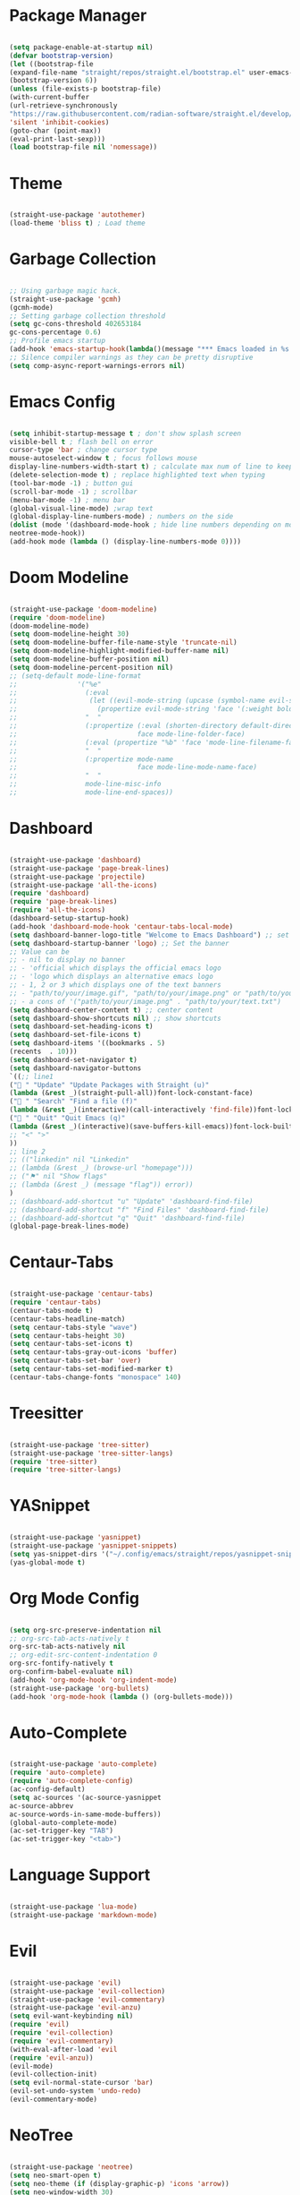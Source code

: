 * Package Manager
#+begin_src emacs-lisp

(setq package-enable-at-startup nil)
(defvar bootstrap-version)
(let ((bootstrap-file
(expand-file-name "straight/repos/straight.el/bootstrap.el" user-emacs-directory))
(bootstrap-version 6))
(unless (file-exists-p bootstrap-file)
(with-current-buffer
(url-retrieve-synchronously
"https://raw.githubusercontent.com/radian-software/straight.el/develop/install.el"
'silent 'inhibit-cookies)
(goto-char (point-max))
(eval-print-last-sexp)))
(load bootstrap-file nil 'nomessage))

#+end_src

* Theme
#+begin_src emacs-lisp

(straight-use-package 'autothemer)
(load-theme 'bliss t) ; Load theme

#+end_src

* Garbage Collection
#+begin_src emacs-lisp

;; Using garbage magic hack.
(straight-use-package 'gcmh)
(gcmh-mode)
;; Setting garbage collection threshold
(setq gc-cons-threshold 402653184
gc-cons-percentage 0.6)
;; Profile emacs startup
(add-hook 'emacs-startup-hook(lambda()(message "*** Emacs loaded in %s with %d garbage collections."(format "%.2f seconds"(float-time(time-subtract after-init-time before-init-time)))gcs-done)))
;; Silence compiler warnings as they can be pretty disruptive
(setq comp-async-report-warnings-errors nil)

#+end_src

* Emacs Config
#+begin_src emacs-lisp

(setq inhibit-startup-message t ; don't show splash screen
visible-bell t ; flash bell on error
cursor-type 'bar ; change cursor type
mouse-autoselect-window t ; focus follows mouse
display-line-numbers-width-start t) ; calculate max num of line to keep line numbers from jiggling
(delete-selection-mode t) ; replace highlighted text when typing
(tool-bar-mode -1) ; button gui
(scroll-bar-mode -1) ; scrollbar
(menu-bar-mode -1) ; menu bar
(global-visual-line-mode) ;wrap text 
(global-display-line-numbers-mode) ; numbers on the side
(dolist (mode '(dashboard-mode-hook ; hide line numbers depending on mode
neotree-mode-hook))
(add-hook mode (lambda () (display-line-numbers-mode 0))))

#+end_src

* Doom Modeline
#+begin_src emacs-lisp

(straight-use-package 'doom-modeline)
(require 'doom-modeline)
(doom-modeline-mode)
(setq doom-modeline-height 30)
(setq doom-modeline-buffer-file-name-style 'truncate-nil)
(setq doom-modeline-highlight-modified-buffer-name nil)
(setq doom-modeline-buffer-position nil)
(setq doom-modeline-percent-position nil)
;; (setq-default mode-line-format
;;               '("%e"
;;                 (:eval
;;                  (let ((evil-mode-string (upcase (symbol-name evil-state))))
;;                    (propertize evil-mode-string 'face '(:weight bold))))
;;                 "  "
;;                 (:propertize (:eval (shorten-directory default-directory 30))
;;                              face mode-line-folder-face)
;;                 (:eval (propertize "%b" 'face 'mode-line-filename-face))
;;                 "  "
;;                 (:propertize mode-name
;;                              face mode-line-mode-name-face)
;;                 "  "
;;                 mode-line-misc-info
;;                 mode-line-end-spaces))

#+end_src

* Dashboard
#+begin_src emacs-lisp

(straight-use-package 'dashboard)
(straight-use-package 'page-break-lines)
(straight-use-package 'projectile)
(straight-use-package 'all-the-icons)
(require 'dashboard)
(require 'page-break-lines)
(require 'all-the-icons)
(dashboard-setup-startup-hook)
(add-hook 'dashboard-mode-hook 'centaur-tabs-local-mode)
(setq dashboard-banner-logo-title "Welcome to Emacs Dashboard") ;; set title
(setq dashboard-startup-banner 'logo) ;; Set the banner
;; Value can be
;; - nil to display no banner
;; - 'official which displays the official emacs logo
;; - 'logo which displays an alternative emacs logo
;; - 1, 2 or 3 which displays one of the text banners
;; - "path/to/your/image.gif", "path/to/your/image.png" or "path/to/your/text.txt" which displays whatever gif/image/text you would prefer
;; - a cons of '("path/to/your/image.png" . "path/to/your/text.txt")
(setq dashboard-center-content t) ;; center content
(setq dashboard-show-shortcuts nil) ;; show shortcuts
(setq dashboard-set-heading-icons t)
(setq dashboard-set-file-icons t)
(setq dashboard-items '((bookmarks . 5)
(recents  . 10)))
(setq dashboard-set-navigator t)
(setq dashboard-navigator-buttons
`((;; line1
(" " "Update" "Update Packages with Straight (u)"
(lambda (&rest _)(straight-pull-all))font-lock-constant-face)
(" " "Search" "Find a file (f)"
(lambda (&rest _)(interactive)(call-interactively 'find-file))font-lock-string-face)
(" " "Quit" "Quit Emacs (q)"
(lambda (&rest _)(interactive)(save-buffers-kill-emacs))font-lock-builtin-face)
;; "<" ">"
))
;; line 2
;; (("linkedin" nil "Linkedin"
;; (lambda (&rest _) (browse-url "homepage")))
;; ("⚑" nil "Show flags"
;; (lambda (&rest _) (message "flag")) error))
)
;; (dashboard-add-shortcut "u" "Update" 'dashboard-find-file)
;; (dashboard-add-shortcut "f" "Find Files" 'dashboard-find-file)
;; (dashboard-add-shortcut "q" "Quit" 'dashboard-find-file)
(global-page-break-lines-mode)

#+end_src

* Centaur-Tabs
#+begin_src emacs-lisp

(straight-use-package 'centaur-tabs)
(require 'centaur-tabs)
(centaur-tabs-mode t)
(centaur-tabs-headline-match)
(setq centaur-tabs-style "wave")
(setq centaur-tabs-height 30)
(setq centaur-tabs-set-icons t)
(setq centaur-tabs-gray-out-icons 'buffer)
(setq centaur-tabs-set-bar 'over)
(setq centaur-tabs-set-modified-marker t)
(centaur-tabs-change-fonts "monospace" 140)

#+end_src

* Treesitter
#+begin_src emacs-lisp

(straight-use-package 'tree-sitter)
(straight-use-package 'tree-sitter-langs)
(require 'tree-sitter)
(require 'tree-sitter-langs)

#+end_src

* YASnippet
#+begin_src emacs-lisp

(straight-use-package 'yasnippet)
(straight-use-package 'yasnippet-snippets)
(setq yas-snippet-dirs '("~/.config/emacs/straight/repos/yasnippet-snippets/snippets/"))
(yas-global-mode t)

#+end_src

* Org Mode Config
#+begin_src emacs-lisp

(setq org-src-preserve-indentation nil
;; org-src-tab-acts-natively t
org-src-tab-acts-natively nil
;; org-edit-src-content-indentation 0
org-src-fontify-natively t
org-confirm-babel-evaluate nil)
(add-hook 'org-mode-hook 'org-indent-mode)
(straight-use-package 'org-bullets)
(add-hook 'org-mode-hook (lambda () (org-bullets-mode)))

#+end_src

* Auto-Complete
#+begin_src emacs-lisp

(straight-use-package 'auto-complete)
(require 'auto-complete)
(require 'auto-complete-config)
(ac-config-default)
(setq ac-sources '(ac-source-yasnippet
ac-source-abbrev
ac-source-words-in-same-mode-buffers))
(global-auto-complete-mode)
(ac-set-trigger-key "TAB")
(ac-set-trigger-key "<tab>")

#+end_src

* Language Support
#+begin_src emacs-lisp

(straight-use-package 'lua-mode)
(straight-use-package 'markdown-mode)

#+end_src

* Evil
#+begin_src emacs-lisp

(straight-use-package 'evil)
(straight-use-package 'evil-collection)
(straight-use-package 'evil-commentary)
(straight-use-package 'evil-anzu)
(setq evil-want-keybinding nil)
(require 'evil)
(require 'evil-collection)
(require 'evil-commentary)
(with-eval-after-load 'evil
(require 'evil-anzu))
(evil-mode)
(evil-collection-init)
(setq evil-normal-state-cursor 'bar)
(evil-set-undo-system 'undo-redo)
(evil-commentary-mode)

#+end_src

* NeoTree
#+begin_src emacs-lisp

(straight-use-package 'neotree)
(setq neo-smart-open t)
(setq neo-theme (if (display-graphic-p) 'icons 'arrow))
(setq neo-window-width 30)

#+end_src

* Which-Key
#+begin_src emacs-lisp

(straight-use-package 'which-key)
(require 'which-key)
(which-key-mode)
(setq which-key-allow-evil-operators t)
(setq which-key-show-operator-state-maps t)
(evil-define-key nil evil-normal-state-map
" t" '("NeoTree" . neotree-toggle)
"  " '("Reload Config" . (lambda() (interactive)(load-file "~/.config/emacs/init.el"))))

#+end_src

* Centered-Cursor
#+begin_src emacs-lisp

(straight-use-package 'centered-cursor-mode)
(global-centered-cursor-mode)

#+end_src

* Rainbow-Mode
#+begin_src emacs-lisp

(straight-use-package 'rainbow-mode)
(define-globalized-minor-mode global-rainbow-mode rainbow-mode
(lambda ()
(when (not (memq major-mode
(list 'org-agenda-mode
'dashboard-mode)))
(rainbow-mode 1))))
(global-rainbow-mode 1 )

#+end_src

* Rainbow-Delimiters
#+begin_src emacs-lisp

(straight-use-package 'rainbow-delimiters) 
(require 'rainbow-delimiters)
(add-hook 'prog-mode-hook #'rainbow-delimiters-mode)

#+end_src

* Focus
#+begin_src emacs-lisp

(straight-use-package 'focus)
(require 'focus)
(add-to-list 'focus-mode-to-thing '(prog-mode . paragraph))
(add-to-list 'focus-mode-to-thing '(text-mode . paragraph))

#+end_src

* Smartparens
#+begin_src emacs-lisp

(straight-use-package 'smartparens)
(require 'smartparens-config)
(smartparens-global-mode)

#+end_src

* Writeroom-Mode
#+begin_src emacs-lisp

(straight-use-package 'writeroom-mode)

#+end_src
